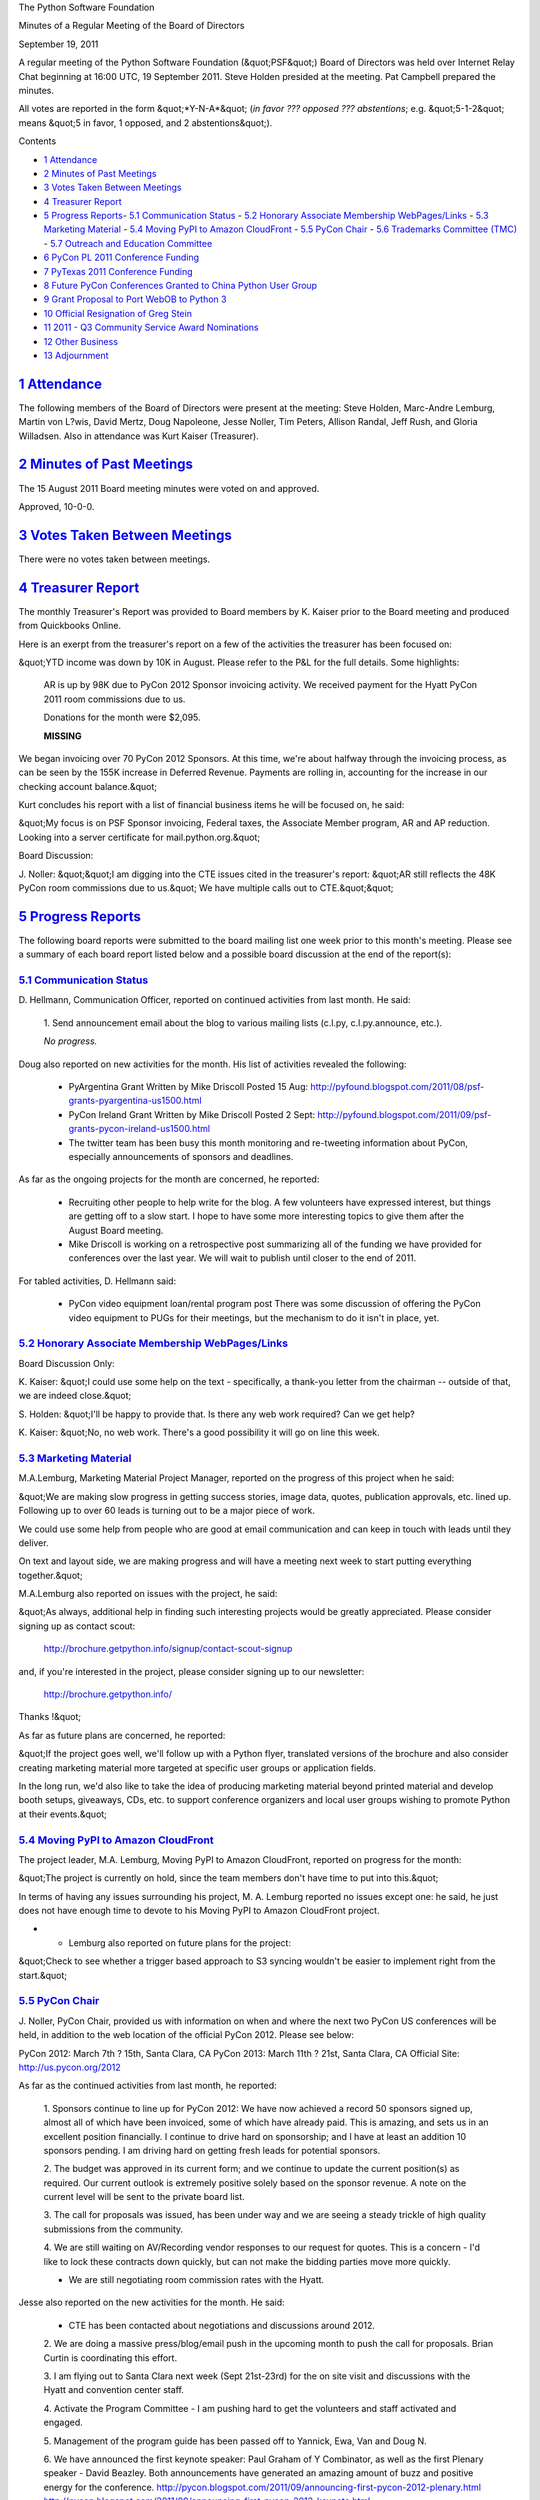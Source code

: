The Python Software Foundation 

Minutes of a Regular Meeting of the Board of Directors 

September 19, 2011

A regular meeting of the Python Software Foundation (&quot;PSF&quot;) Board of
Directors was held over Internet Relay Chat beginning at 16:00 UTC, 19
September 2011. Steve Holden presided at the meeting. Pat Campbell
prepared the minutes.

All votes are reported in the form &quot;*Y-N-A*&quot; (*in favor ??? opposed ???
abstentions*; e.g. &quot;5-1-2&quot; means &quot;5 in favor, 1 opposed, and 2
abstentions&quot;).

Contents 

- `1   Attendance <#attendance>`_

- `2   Minutes of Past Meetings <#minutes-of-past-meetings>`_

- `3   Votes Taken Between Meetings <#votes-taken-between-meetings>`_

- `4   Treasurer Report <#treasurer-report>`_

- `5   Progress Reports <#progress-reports>`_- `5.1   Communication Status <#communication-status>`_  - `5.2   Honorary Associate Membership WebPages/Links <#honorary-associate-membership-webpages-links>`_  - `5.3   Marketing Material <#marketing-material>`_  - `5.4   Moving PyPI to Amazon CloudFront <#moving-pypi-to-amazon-cloudfront>`_  - `5.5   PyCon Chair <#pycon-chair>`_  - `5.6   Trademarks Committee (TMC) <#trademarks-committee-tmc>`_  - `5.7   Outreach and Education Committee <#outreach-and-education-committee>`_

- `6   PyCon PL 2011 Conference Funding <#pycon-pl-2011-conference-funding>`_

- `7   PyTexas 2011 Conference Funding <#pytexas-2011-conference-funding>`_

- `8   Future PyCon Conferences Granted to China Python User Group <#future-pycon-conferences-granted-to-china-python-user-group>`_

- `9   Grant Proposal to Port WebOB to Python 3 <#grant-proposal-to-port-webob-to-python-3>`_

- `10   Official Resignation of Greg Stein <#official-resignation-of-greg-stein>`_

- `11   2011 - Q3 Community Service Award Nominations <#q3-community-service-award-nominations>`_

- `12   Other Business <#other-business>`_

- `13   Adjournment <#adjournment>`_

`1   Attendance <#id1>`_
------------------------

The following members of the Board of Directors were present at the
meeting: Steve Holden, Marc-Andre Lemburg, Martin von L?wis, David Mertz,
Doug Napoleone, Jesse Noller, Tim Peters, Allison Randal, Jeff Rush, and
Gloria Willadsen. Also in attendance was Kurt Kaiser (Treasurer).

`2   Minutes of Past Meetings <#id2>`_
--------------------------------------

The 15 August 2011 Board meeting minutes were voted on and approved. 

Approved, 10-0-0.

`3   Votes Taken Between Meetings <#id3>`_
------------------------------------------

There were no votes taken between meetings.

`4   Treasurer Report <#id4>`_
------------------------------

The monthly Treasurer's Report was provided to Board members by K.
Kaiser prior to the Board meeting and produced from Quickbooks Online.

Here is an exerpt from the treasurer's report on a few of the activities
the treasurer has been focused on:

&quot;YTD income was down by 10K in August.  Please refer to the P&L for the
full details.  Some highlights:

    AR is up by 98K due to PyCon 2012 Sponsor invoicing activity.  We
    received payment for the Hyatt PyCon 2011 room commissions due to us.

    Donations for the month were $2,095. 

    **MISSING**

We began invoicing over 70 PyCon 2012 Sponsors.  At this time, we're
about halfway through the invoicing process, as can be seen by the 155K
increase in Deferred Revenue.  Payments are rolling in, accounting for
the increase in our checking account balance.&quot;

Kurt concludes his report with a list of financial business items he will
be focused on, he said:

&quot;My focus is on PSF Sponsor invoicing, Federal taxes, the Associate
Member program, AR and AP reduction.  Looking into a server certificate
for mail.python.org.&quot;

Board Discussion: 

J. Noller: &quot;&quot;I am digging into the CTE issues cited in the treasurer's report:
&quot;AR still reflects the 48K PyCon room commissions due to us.&quot; We have multiple
calls out to CTE.&quot;&quot;

`5   Progress Reports <#id5>`_
------------------------------

The following board reports were submitted to the board mailing list
one week prior to this month's meeting. Please see a summary of each
board report listed below and a possible board discussion at the end
of the report(s):

`5.1   Communication Status <#id6>`_
~~~~~~~~~~~~~~~~~~~~~~~~~~~~~~~~~~~~

D. Hellmann, Communication Officer, reported on continued activities from
last month. He said:

    1. Send announcement email about the blog to various mailing lists
    (c.l.py, c.l.py.announce, etc.).

    *No progress.*

Doug also reported on new activities for the month. His list of activities
revealed the following:

    - PyArgentina Grant      Written by Mike Driscoll      Posted 15 Aug:  `http://pyfound.blogspot.com/2011/08/psf-grants-pyargentina-us1500.html  <http://pyfound.blogspot.com/2011/08/psf-grants-pyargentina-us1500.html>`_

    - PyCon Ireland Grant      Written by Mike Driscoll      Posted 2 Sept:  `http://pyfound.blogspot.com/2011/09/psf-grants-pycon-ireland-us1500.html  <http://pyfound.blogspot.com/2011/09/psf-grants-pycon-ireland-us1500.html>`_

    - The twitter team has been busy this month monitoring and re-tweeting information about PyCon, especially announcements of sponsors and deadlines.

As far as the ongoing projects for the month are concerned, he reported: 

    - Recruiting other people to help write for the blog.      A few volunteers have expressed interest, but things are getting off to a slow start.  I hope to have some more interesting topics to give them after the August Board meeting.

    - Mike Driscoll is working on a retrospective post summarizing all of the funding we have provided for conferences over the last year. We will wait to publish until closer to the end of 2011.

For tabled activities, D. Hellmann said: 

    - PyCon video equipment loan/rental program post      There was some discussion of offering the PyCon video equipment to PUGs for their meetings, but the mechanism to do it isn't in place, yet.

`5.2   Honorary Associate Membership WebPages/Links <#id7>`_
~~~~~~~~~~~~~~~~~~~~~~~~~~~~~~~~~~~~~~~~~~~~~~~~~~~~~~~~~~~~

Board Discussion Only: 

K. Kaiser: &quot;I could use some help on the text - specifically, a
thank-you letter from the chairman -- outside of that, we are indeed
close.&quot;

S. Holden: &quot;I'll be happy to provide that. Is there any web work
required? Can we get help?

K. Kaiser: &quot;No, no web work. There's a good possibility it will go
on line this week.

`5.3   Marketing Material <#id8>`_
~~~~~~~~~~~~~~~~~~~~~~~~~~~~~~~~~~

M.A.Lemburg, Marketing Material Project Manager, reported on the progress
of this project when he said:

&quot;We are making slow progress in getting success stories, image data,
quotes, publication approvals, etc. lined up. Following up to
over 60 leads is turning out to be a major piece of work.

We could use some help from people who are good at email
communication and can keep in touch with leads until they
deliver.

On text and layout side, we are making progress and will
have a meeting next week to start putting everything together.&quot;

M.A.Lemburg also reported on issues with the project, he said: 

&quot;As always, additional help in finding such interesting projects
would be greatly appreciated. Please consider signing up as
contact scout:

    `http://brochure.getpython.info/signup/contact-scout-signup <http://brochure.getpython.info/signup/contact-scout-signup>`_

and, if you're interested in the project, please consider signing
up to our newsletter:

    `http://brochure.getpython.info/ <http://brochure.getpython.info/>`_

Thanks !&quot; 

As far as future plans are concerned, he reported: 

&quot;If the project goes well, we'll follow up with a Python flyer,
translated versions of the brochure and also consider creating
marketing material more targeted at specific user groups or
application fields.

In the long run, we'd also like to take the idea of producing
marketing material beyond printed material and develop booth
setups, giveaways, CDs, etc. to support conference organizers and
local user groups wishing to promote Python at their events.&quot;

`5.4   Moving PyPI to Amazon CloudFront <#id9>`_
~~~~~~~~~~~~~~~~~~~~~~~~~~~~~~~~~~~~~~~~~~~~~~~~

The project leader, M.A. Lemburg, Moving PyPI to Amazon CloudFront,
reported on progress for the month:

&quot;The project is currently on hold, since the team members don't have
time to put into this.&quot;

In terms of having any issues surrounding his project, M. A.
Lemburg reported no issues except one: he said, he just does not have
enough time to devote to his Moving PyPI to Amazon CloudFront project.

- - Lemburg also reported on future plans for the project:

&quot;Check to see whether a trigger based approach to S3 syncing
wouldn't be easier to implement right from the start.&quot;

`5.5   PyCon Chair <#id10>`_
~~~~~~~~~~~~~~~~~~~~~~~~~~~~

J. Noller, PyCon Chair, provided us with information on when and where
the next two PyCon US conferences will be held, in addition to the web
location of the official PyCon 2012. Please see below:

PyCon 2012: March 7th ? 15th, Santa Clara, CA
PyCon 2013: March 11th ? 21st, Santa Clara, CA
Official Site: `http://us.pycon.org/2012 <http://us.pycon.org/2012>`_

As far as the continued activities from last month, he reported: 

    1. Sponsors continue to line up for PyCon 2012: We have now achieved a record
    50 sponsors signed up, almost all of which have been invoiced, some of which
    have already paid. This is amazing, and sets us in an excellent position
    financially. I continue to drive hard on sponsorship; and I have at least
    an addition 10 sponsors pending. I am driving hard on getting fresh leads for
    potential sponsors.

    2. The budget was approved in its current form; and we continue to update the
    current position(s) as required. Our current outlook is extremely positive
    solely based on the sponsor revenue. A note on the current level will be sent
    to the private board list.

    3. The call for proposals was issued, has been under way and we are seeing a
    steady trickle of high quality submissions from the community.

    4. We are still waiting on AV/Recording vendor responses to our request for
    quotes. This is a concern - I'd like to lock these contracts down quickly, but
    can not make the bidding parties move more quickly.

    - We are still negotiating room commission rates with the Hyatt.

Jesse also reported on the new activities for the month. He said: 

    - CTE has been contacted about negotiations and discussions around 2012.

    2. We are doing a massive press/blog/email push in the upcoming month to push
    the call for proposals. Brian Curtin is coordinating this effort.

    3. I am flying out to Santa Clara next week (Sept 21st-23rd) for the on site
    visit and discussions with the Hyatt and convention center staff.

    4. Activate the Program Committee - I am pushing hard to get the volunteers and
    staff activated and engaged.

    5. Management of the program guide has been passed off to Yannick, Ewa, Van and
    Doug N.

    6. We have announced the first keynote speaker: Paul Graham of Y Combinator, as
    well as the first Plenary speaker - David Beazley. Both announcements have
    generated an amazing amount of buzz and positive energy for the conference.
    `http://pycon.blogspot.com/2011/09/announcing-first-pycon-2012-plenary.html <http://pycon.blogspot.com/2011/09/announcing-first-pycon-2012-plenary.html>`_
    `http://pycon.blogspot.com/2011/09/announcing-first-pycon-2012-keynote.html <http://pycon.blogspot.com/2011/09/announcing-first-pycon-2012-keynote.html>`_

    7. Announced and deployed the new PyCon Jobs Fair page and sponsor benefit -
    `http://us.pycon.org/2012/sponsors/jobs/ <http://us.pycon.org/2012/sponsors/jobs/>`_
    `http://pycon.blogspot.com/2011/09/announcing-pycon-2012-fair-page-sponsor.html <http://pycon.blogspot.com/2011/09/announcing-pycon-2012-fair-page-sponsor.html>`_

The last two PyCon US items reported on by Jesse were the &quot;planned for next
month&quot; where he included a list of the current Heads/Staff for PyCon 2012.

    1. Reach out to PyLadies, and other organizations to help put together a plan
    for talk mentorship; and a potential dedicated diversity grant fund for PyCon.

    2. Coordinate with Eldarion to deploy the review system for the program
    committees.

    - Activate and push on volunteer leadership roles for the staff.

    4. Push on blog posts from the community and volunteer staff to help build more
    buzz around PyCon and the call for proposals.

    - Continue sponsor drive.

Current Heads/Staff for PyCon 2012 

    Chair: Jesse Noller
    Co-Chair: Yannick Gingras
    Accountant/Sponsors: Van Lindberg

    Event Coordinator: Ewa Jodlowska/CTE
    Public Relations Lead: Brian Curtin

    Tech Lead: Doug Napoleone
    Tech Co-Lead: Noah Kantrowtiz

    Volunteer Lead: TBD 

    Program Committee Chair: Jacob Kaplan-Moss
    Program Committee Co-Chair: Tim Lesher

    Tutorials Chair: Stuart Williams
    Tutorials Co-Chair: TBD

    Posters Chair: Vern Ceder
    Tutorials Co-Chair: Zac Miller

    Financial Aide Chair: Peter Kropf
    Financial Aide Co-Chair: TBD

However, under &quot;tabled activities,&quot; he provided the following: 

    None

`5.6   Trademarks Committee (TMC) <#id11>`_
~~~~~~~~~~~~~~~~~~~~~~~~~~~~~~~~~~~~~~~~~~~

D. Mertz, Trademarks Committee Chair, reported on issues & blockages for
the month. He said:

    - Have asked PSF counsel several times about whether assignment of derived logos to the PSF might allow us to grant broader permission (for what would then, hypothetically) be PSF trademarks.  Committee members have opined both directions on whether this would assuage dilution concern, but we really need legal advice.  Unfortunately, Van hasn't found time to develop an answer to this.

As far as reporting on new activities, however, he provided the following
list of items:

    - Late July: Discussion of a logo at `http://py.codeconf.com/ <http://py.codeconf.com/>`_ that committee ultimately decided was &quot;inspired by but not derived&quot; from a trademarks perspective.  However, looking at the current site, it appears that they have yet another logo variant; and the latest seems to raise a new concern.  So I'll send that back to the committee for discussion.

    - Early August: Marc-Andre responded on my behalf to Lumentica, LLC to indicate that their use was purely nominative.

    - Early August: Let Long Duong <;`long@studioart.org <mailto:long%40studioart.org>`_> know that we did not have a trademark interest in the name &quot;PyCamp&quot; and that it follows the &quot;PyWhatever&quot; pattern of many projects.

    - Early August: Let Adrianna Tan <;`adrianna@pentopixel.net <mailto:adrianna%40pentopixel.net>`_> who runs a Singapore Python User Group know that a derived logo that slightly modified both shape and substantially modified colors would be acceptable if shape was preserved, but colors could be modified to fit with broader design.

    - Early August: Clarified nominative use for Jonathan Baudoin <;`jonathan.baudoin@simple-it.fr <mailto:jonathan.baudoin%40simple-it.fr>`_> who wanted to use Python logo on book covers.

    - Early August: Let Yung-Yu Chen <;`yyc@solvcon.net <mailto:yyc%40solvcon.net>`_> know that a derived logo requested for a Taiwanese user group was a dilutive variation, and suggested variations that would avoid dilution (thanks again to MAL on this one).  However, I did let Yung-Yu know that the PSF trademark does not strictly extend to Taiwan, so they are technically permitted to make what derivations they want for use within that jurisdiction; he showed understanding and their group decided to create an alternate non-derived logo nonetheless.

    - Late August: Clarified for Larry Hastings <;`larry@hastings.org <mailto:larry%40hastings.org>`_> that his &quot;Radio Free Python&quot; was nominative use of the word mark.

    - Late August: Jess Noller made a hush-hush request for use of logo for commercial PyCon-tie-in items.  While there wasn't a lot of data provided the &quot;we trust Jesse&quot; principle prevails.

    - Early September: Clarified nominative use in conference badges for Sandeep Dedage <;`Sandeep.Dedage@newport.com <mailto:Sandeep.Dedage%40newport.com>`_>.

    - Early September: Clarified for Nick Chadwick <;`chadnickbok@gmail.com <mailto:chadnickbok%40gmail.com>`_> that his &quot;LetsPython&quot; name and unaltered logo were nominative use.

    - Mid September: Several &quot;Python in Debian&quot; project members submitted derived logos that modified the Python logo to combine it with the Debian logo in a dilutive way. We let them know that this derivation would not be permitted and they agreed to an alternate logo design that was not derived from our trademark.

    - Mid September: A complex issue came up with the book *Maya Python for Games and Film: A Complete Reference for Maya Python and the Maya Python API* using an dilutive derived logo.  Apparently this use came from an innocent confusion between author Adam Mechtley <;`adam.mechtley@gmail.com <mailto:adam.mechtley%40gmail.com>`_> (who contacted us) and his publisher Elsevier/Morgan-Kaufmann, in which they used an informal design suggestion of his without proper vetting.  Editor &quot;Lewin, Laura (ELS-BUR)&quot; <;`L.Lewin@Elsevier.com <mailto:L.Lewin%40Elsevier.com>`_> contacted me as well to work out a solution, which is changing the design for the second printing, but putting an apology notice on the website for the book to explain the inadvertent misuse.

David also reported on other new activities that are planned for next month. He 
said: 

    - Get back with `Michael_Endres@scee.net <mailto:Michael_Endres%40scee.net>`_ to let him know that color and shape derived versions of the logo suggested for PlayStation?Home &quot;internal use&quot; are not really allowable.

He also reported on &quot;ongoing projects.&quot; He said: 

    - James Costa <;`james@thephuse.com <mailto:james%40thephuse.com>`_> made some improved proposals for HAM logos, that were discussed on the Board list as well as posted to Trademarks.  The consensus seems to be that we should accept one or more of the 6 proposed designs; we need to pin down which ones to actually use.

`5.7   Outreach and Education Committee <#id12>`_
~~~~~~~~~~~~~~~~~~~~~~~~~~~~~~~~~~~~~~~~~~~~~~~~~

D. Mertz, Outreach and Education Committee Chair, reported that there were no issues
& blockages for the month.

However, he reported on a list of new activities. He said: 

    - Wished to direct diversity funds for Pycon AU, but unfortunately timing of board authorization didn't work out to allow this to happen.

    - Gained authority to authorize up to $5000 to diversity efforts by board motion passed in August IRC meeting (after missing quorum requirement for email voting earlier).

David also reported on the activities that are planned for next month. He said: 

    - Confer IRC meeting to discuss future allocation of available diversity/outreach funding authority.

`6   PyCon PL 2011 Conference Funding <#id13>`_
-----------------------------------------------

    **RESOLVED**, that the PSF offers a grant of USD 750 to the PyCon PL 2011
    organizers for the 2011 PyCon PL Conference to be held from September 22th to
    September 25th in Kielce, Poland.

Approved, 10-0-0.

`7   PyTexas 2011 Conference Funding <#id14>`_
----------------------------------------------

    **RESOLVED**, that the PSF offers a grant of USD 750 to the PyTexas 2011
    organizers for the 2011 PyTexas Conference to be held from September 10-11th
    in College Station, Texas, USA.

Approved, 10-0-0.

`8   Future PyCon Conferences Granted to China Python User Group <#id15>`_
--------------------------------------------------------------------------

    **RESOLVED**, that the PSF provide permission to the China Python User Group
    to use the PyCon name in support of their efforts to organize a PyCon China
    conference.

Approved, 10-0-0.

`9   Grant Proposal to Port WebOB to Python 3 <#id16>`_
-------------------------------------------------------

    **RESOLVED**, that the PSF provide grant funding of $3000 to Chris
    McDonough to port WebOB to Python 3 which is set to begin on
    10/01/2011 and finish on 10/31/2011. And, payment for his work shall
    be received on or before 11/30/2011.

Approved, 10-0-0.

`10   Official Resignation of Greg Stein <#id17>`_
--------------------------------------------------

The board discussed and accepted the resignation of Greg Stein as a
PSF Director. Greg Stein will not be an active member of the PSF
Board of Directors for the remainder of the 2011-2012 term.

`11   2011 - Q3 Community Service Award Nominations <#id18>`_
-------------------------------------------------------------

Nick Coghlan and Arc Riley were selected for the 2011-3rd Quarter
PSF Community Service Award.

    **RESOLVED**, that the 2011 - Q3 PSF Community Service Award
    be made to Nick Coghlan and Arc Riley.

Approved, 10-0-0.

`12   Other Business <#id19>`_
------------------------------

None

`13   Adjournment <#id20>`_
---------------------------

- Holden adjourned the meeting at 17:02 UTC.
